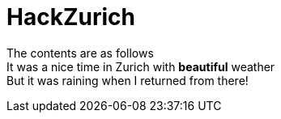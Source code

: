 = HackZurich
:published_at:
:hardbreaks:

The contents are as follows
It was a nice time in Zurich with *beautiful* weather
But it was raining when I returned from there!